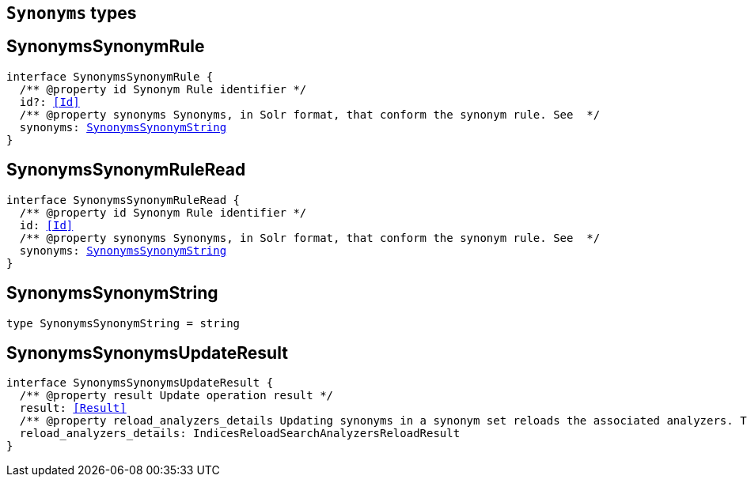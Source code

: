 [[reference-shared-types-synonyms-types]]

== `Synonyms` types

////////
===========================================================================================================================
||                                                                                                                       ||
||                                                                                                                       ||
||                                                                                                                       ||
||        ██████╗ ███████╗ █████╗ ██████╗ ███╗   ███╗███████╗                                                            ||
||        ██╔══██╗██╔════╝██╔══██╗██╔══██╗████╗ ████║██╔════╝                                                            ||
||        ██████╔╝█████╗  ███████║██║  ██║██╔████╔██║█████╗                                                              ||
||        ██╔══██╗██╔══╝  ██╔══██║██║  ██║██║╚██╔╝██║██╔══╝                                                              ||
||        ██║  ██║███████╗██║  ██║██████╔╝██║ ╚═╝ ██║███████╗                                                            ||
||        ╚═╝  ╚═╝╚══════╝╚═╝  ╚═╝╚═════╝ ╚═╝     ╚═╝╚══════╝                                                            ||
||                                                                                                                       ||
||                                                                                                                       ||
||    This file is autogenerated, DO NOT send pull requests that changes this file directly.                             ||
||    You should update the script that does the generation, which can be found in:                                      ||
||    https://github.com/elastic/elastic-client-generator-js                                                             ||
||                                                                                                                       ||
||    You can run the script with the following command:                                                                 ||
||       npm run elasticsearch -- --version <version>                                                                    ||
||                                                                                                                       ||
||                                                                                                                       ||
||                                                                                                                       ||
===========================================================================================================================
////////
++++
<style>
.lang-ts a.xref {
  text-decoration: underline !important;
}
</style>
++++


[discrete]
[[SynonymsSynonymRule]]
== SynonymsSynonymRule

[source,ts,subs=+macros]
----
interface SynonymsSynonymRule {
  pass:[/**] @property id Synonym Rule identifier */
  id?: <<Id>>
  pass:[/**] @property synonyms Synonyms, in Solr format, that conform the synonym rule. See  */
  synonyms: <<SynonymsSynonymString>>
}
----

[discrete]
[[SynonymsSynonymRuleRead]]
== SynonymsSynonymRuleRead

[source,ts,subs=+macros]
----
interface SynonymsSynonymRuleRead {
  pass:[/**] @property id Synonym Rule identifier */
  id: <<Id>>
  pass:[/**] @property synonyms Synonyms, in Solr format, that conform the synonym rule. See  */
  synonyms: <<SynonymsSynonymString>>
}
----

[discrete]
[[SynonymsSynonymString]]
== SynonymsSynonymString

[source,ts,subs=+macros]
----
type SynonymsSynonymString = string
----

[discrete]
[[SynonymsSynonymsUpdateResult]]
== SynonymsSynonymsUpdateResult

[source,ts,subs=+macros]
----
interface SynonymsSynonymsUpdateResult {
  pass:[/**] @property result Update operation result */
  result: <<Result>>
  pass:[/**] @property reload_analyzers_details Updating synonyms in a synonym set reloads the associated analyzers. This is the analyzers reloading result */
  reload_analyzers_details: IndicesReloadSearchAnalyzersReloadResult
}
----

